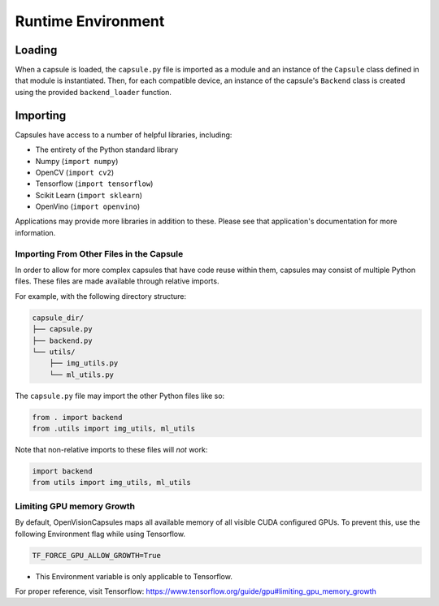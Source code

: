 ###################
Runtime Environment
###################

Loading
=======

When a capsule is loaded, the ``capsule.py`` file is imported as a module and
an instance of the ``Capsule`` class defined in that module is instantiated.
Then, for each compatible device, an instance of the capsule's ``Backend``
class is created using the provided ``backend_loader`` function.

Importing
=========

Capsules have access to a number of helpful libraries, including:

- The entirety of the Python standard library
- Numpy (``import numpy``)
- OpenCV (``import cv2``)
- Tensorflow (``import tensorflow``)
- Scikit Learn (``import sklearn``)
- OpenVino (``import openvino``)

Applications may provide more libraries in addition to these. Please see that
application's documentation for more information.

Importing From Other Files in the Capsule
-----------------------------------------

In order to allow for more complex capsules that have code reuse within them,
capsules may consist of multiple Python files. These files are made available
through relative imports.

For example, with the following directory structure:

.. code-block::

   capsule_dir/
   ├── capsule.py
   ├── backend.py
   └── utils/
       ├── img_utils.py
       └── ml_utils.py

The ``capsule.py`` file may import the other Python files like so:

.. code-block:: python

   from . import backend
   from .utils import img_utils, ml_utils

Note that non-relative imports to these files will `not` work:

.. code-block:: python

   import backend
   from utils import img_utils, ml_utils

Limiting GPU memory Growth
-----------------------------------------

By default, OpenVisionCapsules maps all available memory of all visible CUDA configured GPUs.
To prevent this, use the following Environment flag while using Tensorflow.

.. code-block:: python

   TF_FORCE_GPU_ALLOW_GROWTH=True

- This Environment variable is only applicable to Tensorflow.

For proper reference, visit Tensorflow: https://www.tensorflow.org/guide/gpu#limiting_gpu_memory_growth

